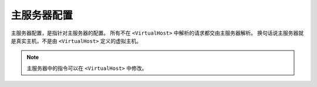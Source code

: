 .. _main_server_configure:

主服务器配置
============

主服务器配置，是指针对主服务器的配置。
所有不在 ``<VirtualHost>`` 中解析的请求都交由主服务器解析。
换句话说主服务器就是真实主机，不是由 ``<VirtualHost>`` 定义的虚拟主机。

.. note::
 主服务器中的指令可以在 ``<VirtualHost>`` 中修改。